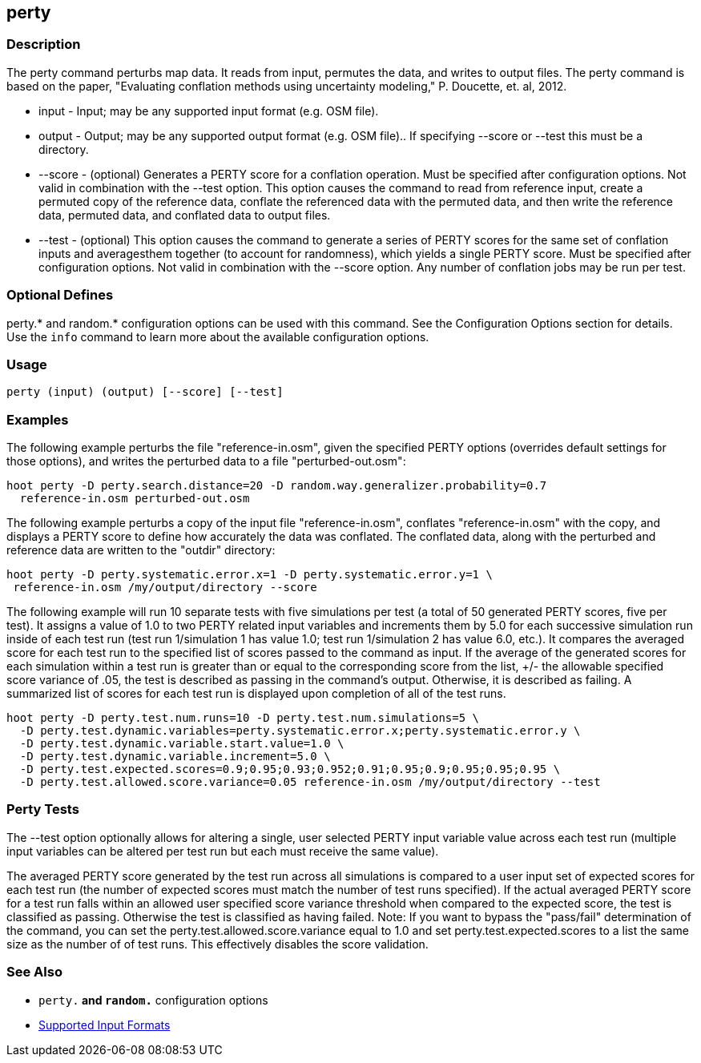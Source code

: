 [[perty]]
== perty

=== Description

The +perty+ command perturbs map data.  It reads from input, permutes the data, and writes to output files. The +perty+ command is
based on the paper, "Evaluating conflation methods using uncertainty modeling," P. Doucette, et. al, 2012.

* +input+   - Input; may be any supported input format (e.g. OSM file).
* +output+  - Output; may be any supported output format (e.g. OSM file).. If specifying --score or --test this must be a directory.
* +--score+ - (optional) Generates a PERTY score for a conflation operation.  Must be specified after configuration options.  Not
              valid in combination with the --test option.  This option causes the command to read from reference input, create
              a permuted copy of the reference data, conflate the referenced data with the permuted data, and then write the reference
              data, permuted data, and conflated data to output files.
* +--test+  - (optional) This option causes the command to generate a series of PERTY scores for the same set of conflation inputs
              and averagesthem together (to account for randomness), which yields a single PERTY score.  Must be specified after
              configuration options.  Not valid in combination with the --score option.  Any number of conflation jobs may be run per test.

=== Optional Defines

perty.* and random.* configuration options can be used with this command. See the Configuration Options section for details. Use the `info` 
command to learn more about the available configuration options.

=== Usage

--------------------------------------
perty (input) (output) [--score] [--test]
--------------------------------------

=== Examples

The following example perturbs the file "reference-in.osm", given the specified PERTY options (overrides default settings for
those options), and writes the perturbed data to a file "perturbed-out.osm":

--------------------------------------
hoot perty -D perty.search.distance=20 -D random.way.generalizer.probability=0.7
  reference-in.osm perturbed-out.osm
--------------------------------------

The following example perturbs a copy of the input file "reference-in.osm", conflates "reference-in.osm" with the copy, and  displays a
PERTY score to define how accurately the data was conflated.  The conflated data, along with the perturbed and reference data are written
to the "outdir" directory:

--------------------------------------
hoot perty -D perty.systematic.error.x=1 -D perty.systematic.error.y=1 \
 reference-in.osm /my/output/directory --score
--------------------------------------

The following example will run 10 separate tests with five simulations per test (a total of 50 generated PERTY scores, five per test).
It assigns a value of 1.0 to two PERTY related input variables and increments them by 5.0 for each successive simulation run inside
of each test run (test run 1/simulation 1 has value 1.0; test run 1/simulation 2 has value 6.0, etc.).  It compares the averaged
score for each test run to the specified list of scores passed to the command as input.  If the average of the generated scores
for each simulation within a test run is greater than or equal to the corresponding score from the list, +/- the allowable specified
score variance of .05, the test is described as passing in the command's output.  Otherwise, it is described as failing.  A
summarized list of scores for each test run is displayed upon completion of all of the test runs.

--------------------------------------
hoot perty -D perty.test.num.runs=10 -D perty.test.num.simulations=5 \
  -D perty.test.dynamic.variables=perty.systematic.error.x;perty.systematic.error.y \
  -D perty.test.dynamic.variable.start.value=1.0 \
  -D perty.test.dynamic.variable.increment=5.0 \
  -D perty.test.expected.scores=0.9;0.95;0.93;0.952;0.91;0.95;0.9;0.95;0.95;0.95 \
  -D perty.test.allowed.score.variance=0.05 reference-in.osm /my/output/directory --test
--------------------------------------

=== Perty Tests

The --test option optionally allows for altering a single, user selected PERTY input variable value across each test run (multiple
input variables can be altered per test run but each must receive the same value).

The averaged PERTY score generated by the test run across all simulations is compared to a user input set of expected scores for
each test run (the number of expected scores must match the number of test runs specified). If the actual averaged PERTY score for a
test run falls within an allowed user specified score variance threshold when compared to the expected score, the test is classified
as passing.  Otherwise the test is classified as having failed.  Note: If you want to bypass the "pass/fail" determination of the
command, you can set the +perty.test.allowed.score.variance+ equal to 1.0 and set +perty.test.expected.scores+ to a list the same
size as the number of of test runs.  This effectively disables the score validation.

=== See Also

* `perty.*` and `random.*` configuration options
* https://github.com/ngageoint/hootenanny/blob/master/docs/user/SupportedDataFormats.asciidoc#applying-changes-1[Supported Input Formats]

